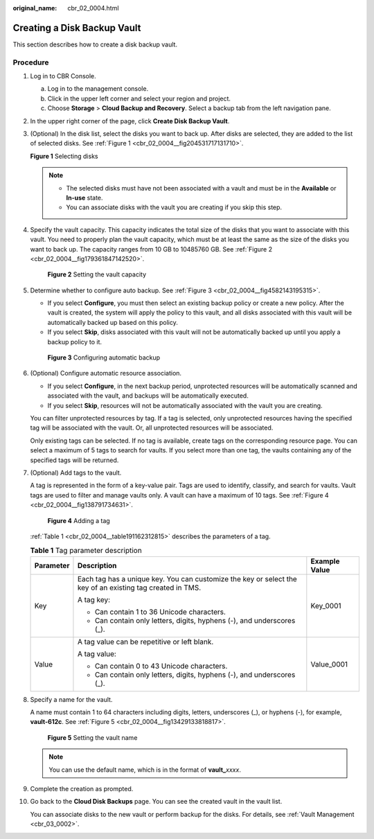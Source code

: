 :original_name: cbr_02_0004.html

.. _cbr_02_0004:

Creating a Disk Backup Vault
============================

This section describes how to create a disk backup vault.

Procedure
---------

#. Log in to CBR Console.

   a. Log in to the management console.
   b. Click |image1| in the upper left corner and select your region and project.
   c. Choose **Storage** > **Cloud Backup and Recovery**. Select a backup tab from the left navigation pane.

#. In the upper right corner of the page, click **Create Disk Backup Vault**.

#. (Optional) In the disk list, select the disks you want to back up. After disks are selected, they are added to the list of selected disks. See :ref:`Figure 1 <cbr_02_0004__fig204531717131710>`.

   .. _cbr_02_0004__fig204531717131710:

   **Figure 1** Selecting disks

   |image2|

   .. note::

      -  The selected disks must have not been associated with a vault and must be in the **Available** or **In-use** state.
      -  You can associate disks with the vault you are creating if you skip this step.

#. Specify the vault capacity. This capacity indicates the total size of the disks that you want to associate with this vault. You need to properly plan the vault capacity, which must be at least the same as the size of the disks you want to back up. The capacity ranges from 10 GB to 10485760 GB. See :ref:`Figure 2 <cbr_02_0004__fig179361847142520>`.

   .. _cbr_02_0004__fig179361847142520:

   .. figure:: /_static/images/en-us_image_0251455468.png
      :alt: **Figure 2** Setting the vault capacity

      **Figure 2** Setting the vault capacity

#. Determine whether to configure auto backup. See :ref:`Figure 3 <cbr_02_0004__fig4582143195315>`.

   -  If you select **Configure**, you must then select an existing backup policy or create a new policy. After the vault is created, the system will apply the policy to this vault, and all disks associated with this vault will be automatically backed up based on this policy.
   -  If you select **Skip**, disks associated with this vault will not be automatically backed up until you apply a backup policy to it.

   .. _cbr_02_0004__fig4582143195315:

   .. figure:: /_static/images/en-us_image_0251455944.png
      :alt: **Figure 3** Configuring automatic backup

      **Figure 3** Configuring automatic backup

#. (Optional) Configure automatic resource association.

   -  If you select **Configure**, in the next backup period, unprotected resources will be automatically scanned and associated with the vault, and backups will be automatically executed.
   -  If you select **Skip**, resources will not be automatically associated with the vault you are creating.

   You can filter unprotected resources by tag. If a tag is selected, only unprotected resources having the specified tag will be associated with the vault. Or, all unprotected resources will be associated.

   Only existing tags can be selected. If no tag is available, create tags on the corresponding resource page. You can select a maximum of 5 tags to search for vaults. If you select more than one tag, the vaults containing any of the specified tags will be returned.

#. (Optional) Add tags to the vault.

   A tag is represented in the form of a key-value pair. Tags are used to identify, classify, and search for vaults. Vault tags are used to filter and manage vaults only. A vault can have a maximum of 10 tags. See :ref:`Figure 4 <cbr_02_0004__fig138791734631>`.

   .. _cbr_02_0004__fig138791734631:

   .. figure:: /_static/images/en-us_image_0251456065.png
      :alt: **Figure 4** Adding a tag

      **Figure 4** Adding a tag

   :ref:`Table 1 <cbr_02_0004__table191162312815>` describes the parameters of a tag.

   .. _cbr_02_0004__table191162312815:

   .. table:: **Table 1** Tag parameter description

      +-----------------------+-----------------------------------------------------------------------------------------------------------+-----------------------+
      | Parameter             | Description                                                                                               | Example Value         |
      +=======================+===========================================================================================================+=======================+
      | Key                   | Each tag has a unique key. You can customize the key or select the key of an existing tag created in TMS. | Key_0001              |
      |                       |                                                                                                           |                       |
      |                       | A tag key:                                                                                                |                       |
      |                       |                                                                                                           |                       |
      |                       | -  Can contain 1 to 36 Unicode characters.                                                                |                       |
      |                       | -  Can contain only letters, digits, hyphens (-), and underscores (_).                                    |                       |
      +-----------------------+-----------------------------------------------------------------------------------------------------------+-----------------------+
      | Value                 | A tag value can be repetitive or left blank.                                                              | Value_0001            |
      |                       |                                                                                                           |                       |
      |                       | A tag value:                                                                                              |                       |
      |                       |                                                                                                           |                       |
      |                       | -  Can contain 0 to 43 Unicode characters.                                                                |                       |
      |                       | -  Can contain only letters, digits, hyphens (-), and underscores (_).                                    |                       |
      +-----------------------+-----------------------------------------------------------------------------------------------------------+-----------------------+

#. Specify a name for the vault.

   A name must contain 1 to 64 characters including digits, letters, underscores (_), or hyphens (-), for example, **vault-612c**. See :ref:`Figure 5 <cbr_02_0004__fig13429133818817>`.

   .. _cbr_02_0004__fig13429133818817:

   .. figure:: /_static/images/en-us_image_0251456277.png
      :alt: **Figure 5** Setting the vault name

      **Figure 5** Setting the vault name

   .. note::

      You can use the default name, which is in the format of **vault\_**\ *xxxx*.

#. Complete the creation as prompted.

#. Go back to the **Cloud Disk Backups** page. You can see the created vault in the vault list.

   You can associate disks to the new vault or perform backup for the disks. For details, see :ref:`Vault Management <cbr_03_0002>`.

.. |image1| image:: /_static/images/en-us_image_0159365094.png
.. |image2| image:: /_static/images/en-us_image_0251464008.png
